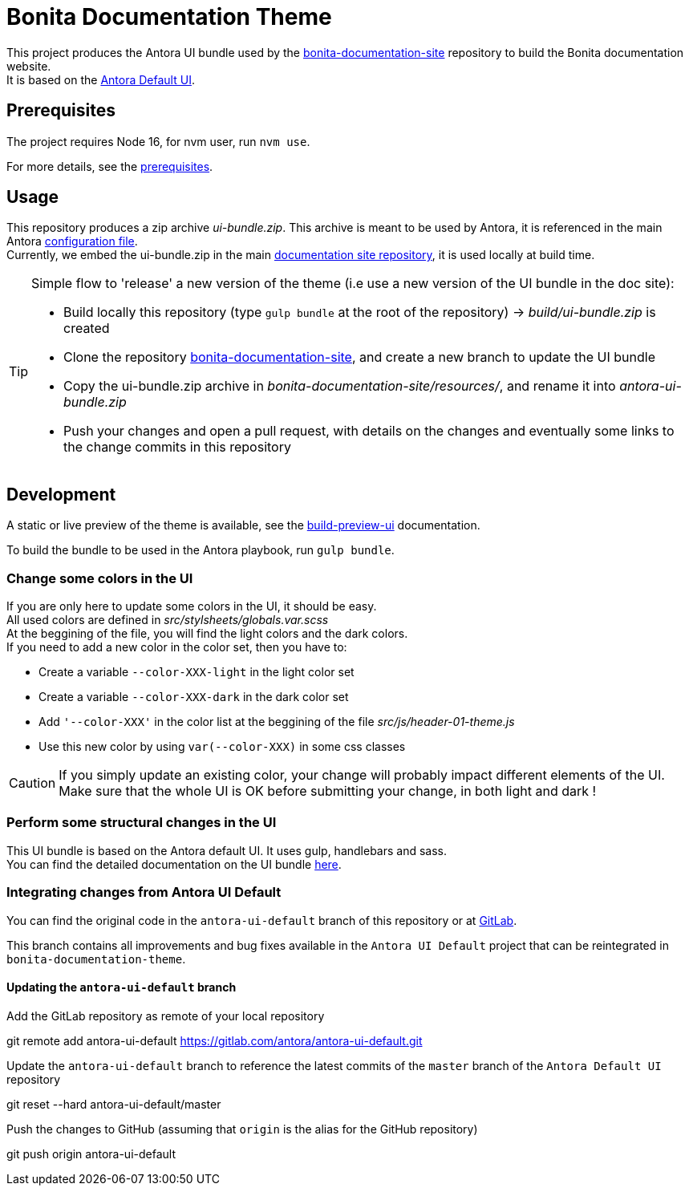 = Bonita Documentation Theme
:icons: font
ifdef::env-github[]
:note-caption: :information_source:
:tip-caption: :bulb:
:important-caption: :heavy_exclamation_mark:
:caution-caption: :fire:
:warning-caption: :warning:
endif::[]

This project produces the Antora UI bundle used by the https://github.com/bonitasoft/bonita-documentation-site[bonita-documentation-site]
repository to build the Bonita documentation website. +
It is based on the https://gitlab.com/antora/antora-ui-default[Antora Default UI].


== Prerequisites

The project requires Node 16, for nvm user, run `nvm use`.

For more details, see the xref:docs/modules/ROOT/pages/prerequisites.adoc[prerequisites].


== Usage

This repository produces a zip archive _ui-bundle.zip_. This archive is meant to be used by Antora, it is referenced in the main Antora https://github.com/bonitasoft/bonita-documentation-site/blob/master/antora-playbook.yml[configuration file]. +
Currently, we embed the ui-bundle.zip in the main https://github.com/bonitasoft/bonita-documentation-site/tree/master/resources[documentation site repository], it is used locally at build time.

[TIP]
====
Simple flow to 'release' a new version of the theme (i.e use a new version of the UI bundle in the doc site):

- Build locally this repository (type `gulp bundle` at the root of the repository) -> _build/ui-bundle.zip_ is created +
- Clone the repository https://github.com/bonitasoft/bonita-documentation-site[bonita-documentation-site], and create a new branch to update the UI bundle
- Copy the ui-bundle.zip archive in _bonita-documentation-site/resources/_, and rename it into _antora-ui-bundle.zip_ +
- Push your changes and open a pull request, with details on the changes and eventually some links to the change commits in this repository
====

== Development

A static or live preview of the theme is available, see the xref:docs/modules/ROOT/pages/build-preview-ui.adoc[build-preview-ui]
documentation.

To build the bundle to be used in the Antora playbook, run `gulp bundle`.

=== Change some colors in the UI

If you are only here to update some colors in the UI, it should be easy. +
All used colors are defined in _src/stylsheets/globals.var.scss_ +
At the beggining of the file, you will find the light colors and  the dark colors. +
If you need to add a new color in the color set, then you have to:

- Create a variable `--color-XXX-light` in the light color set
- Create a variable `--color-XXX-dark` in the dark color set
- Add `'--color-XXX'` in the color list at the beggining of the file _src/js/header-01-theme.js_
- Use this new color by using `var(--color-XXX)` in some css classes

[CAUTION]
====
If you simply update an existing color, your change will probably impact different elements of the UI. +
Make sure that the whole UI is OK before submitting your change, in both light and dark !
====

=== Perform some structural changes in the UI

This UI bundle is based on the Antora default UI. It uses gulp, handlebars and sass. +
You can find the detailed documentation on the UI bundle https://docs.antora.org/antora-ui-default/[here].


=== Integrating changes from Antora UI Default

You can find the original code in the `antora-ui-default` branch of this repository or at https://gitlab.com/antora/antora-ui-default[GitLab].

This branch contains all improvements and bug fixes available in the `Antora UI Default` project that can be reintegrated in `bonita-documentation-theme`.

==== Updating the `antora-ui-default` branch

Add the GitLab repository as remote of your local repository
====
git remote add antora-ui-default https://gitlab.com/antora/antora-ui-default.git
====

Update the `antora-ui-default` branch to reference the latest commits of the `master` branch of the `Antora Default UI` repository
====
git reset --hard antora-ui-default/master
====

Push the changes to GitHub (assuming that `origin` is the alias for the GitHub repository)
====
git push origin antora-ui-default
====
